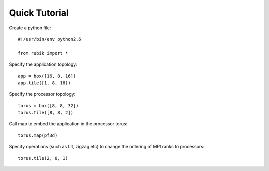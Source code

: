 Quick Tutorial
==============

Create a python file::

    #!/usr/bin/env python2.6

    from rubik import *

Specify the application topology::

    app = box([16, 8, 16])
    app.tile([1, 8, 16])

Specify the processor topology::

    torus = box([8, 8, 32])
    torus.tile([8, 8, 2])

Call map to embed the application in the processor torus::

    torus.map(pf3d)

Specify operations (such as tilt, zigzag etc) to change the ordering of MPI ranks to processors::

    torus.tile(2, 0, 1)
    
